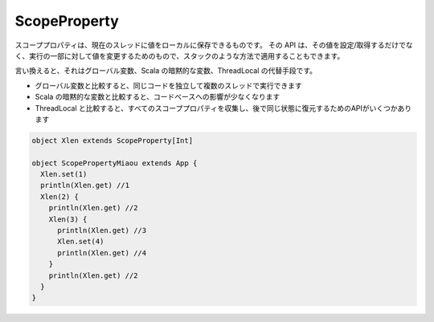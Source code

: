 .. _scopeproperty:

ScopeProperty
==================

スコーププロパティは、現在のスレッドに値をローカルに保存できるものです。
その API は、その値を設定/取得するだけでなく、実行の一部に対して値を変更するためのもので、スタックのような方法で適用することもできます。

言い換えると、それはグローバル変数、Scala の暗黙的な変数、ThreadLocal の代替手段です。

* グローバル変数と比較すると、同じコードを独立して複数のスレッドで実行できます
* Scala の暗黙的な変数と比較すると、コードベースへの影響が少なくなります
* ThreadLocal と比較すると、すべてのスコーププロパティを収集し、後で同じ状態に復元するためのAPIがいくつかあります

.. code-block:: scala

  object Xlen extends ScopeProperty[Int]

  object ScopePropertyMiaou extends App {
    Xlen.set(1)
    println(Xlen.get) //1
    Xlen(2) {
      println(Xlen.get) //2
      Xlen(3) {
        println(Xlen.get) //3
        Xlen.set(4)
        println(Xlen.get) //4
      }
      println(Xlen.get) //2
    }
  }



